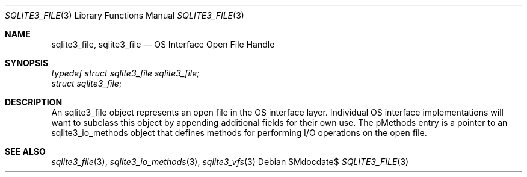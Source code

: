 .Dd $Mdocdate$
.Dt SQLITE3_FILE 3
.Os
.Sh NAME
.Nm sqlite3_file ,
.Nm sqlite3_file
.Nd OS Interface Open File Handle
.Sh SYNOPSIS
.Vt typedef struct sqlite3_file sqlite3_file;
.Vt struct sqlite3_file ;
.Sh DESCRIPTION
An sqlite3_file object represents an open file in the  OS interface layer.
Individual OS interface implementations will want to subclass this
object by appending additional fields for their own use.
The pMethods entry is a pointer to an sqlite3_io_methods
object that defines methods for performing I/O operations on the open
file.
.Sh SEE ALSO
.Xr sqlite3_file 3 ,
.Xr sqlite3_io_methods 3 ,
.Xr sqlite3_vfs 3
